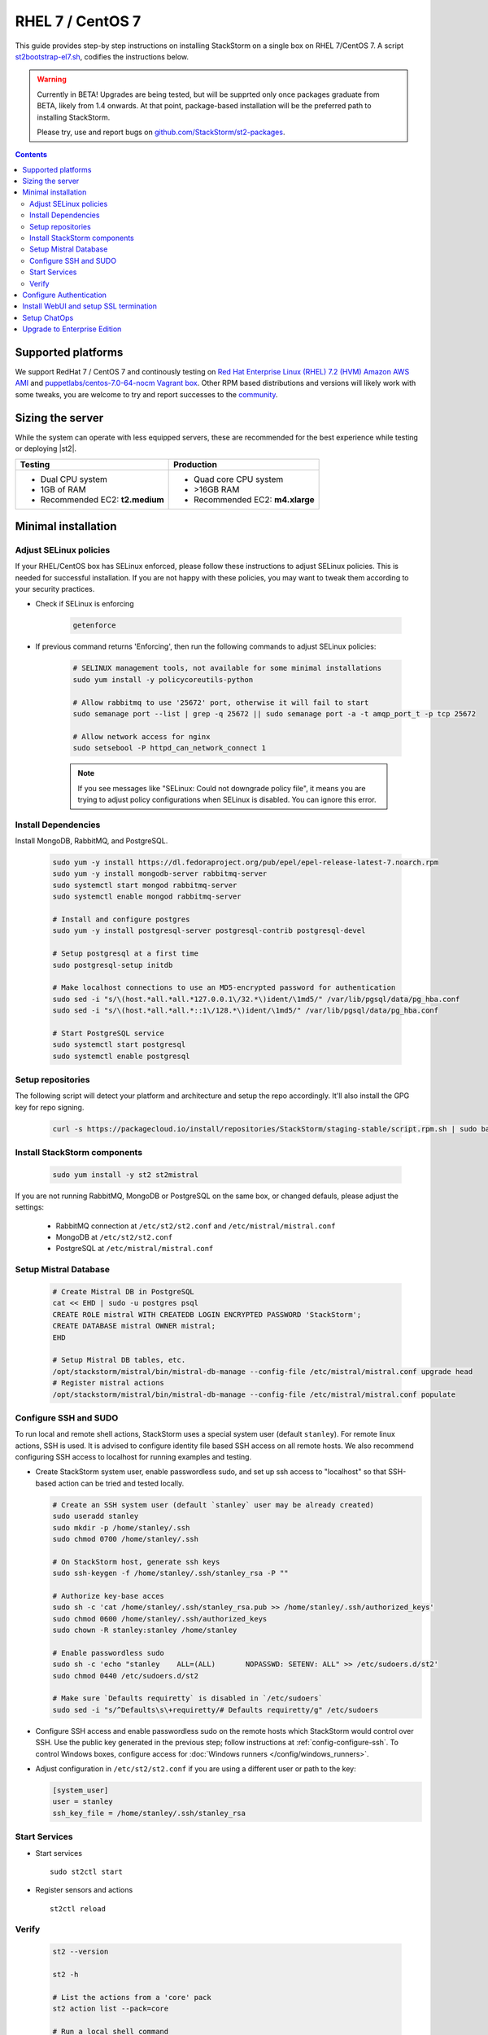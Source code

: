 RHEL 7 / CentOS 7
=================

This guide provides step-by step instructions on installing StackStorm on a single box on RHEL 7/CentOS 7.
A script `st2bootstrap-el7.sh <https://github.com/StackStorm/st2-packages/blob/master/scripts/st2bootstrap-el7.sh>`_,
codifies the instructions below.

.. warning :: Currently in BETA! Upgrades are being tested, but will be supprted only once packages graduate
    from BETA, likely from 1.4 onwards. At that point, package-based installation will be
    the preferred path to installing StackStorm.

    Please try, use and report bugs on
    `github.com/StackStorm/st2-packages <https://github.com/StackStorm/st2-packages/issues/new>`_.

.. contents::

Supported platforms
--------------------

We support RedHat 7 / CentOS 7 and continously testing on `Red Hat Enterprise Linux (RHEL) 7.2 (HVM) Amazon AWS AMI <https://aws.amazon.com/marketplace/pp/B019NS7T5I/ref=srh_res_product_title?ie=UTF8&sr=0-2&qid=1457037671547>`_
and `puppetlabs/centos-7.0-64-nocm Vagrant box <https://atlas.hashicorp.com/puppetlabs/boxes/centos-7.0-64-nocm>`_. Other RPM based distributions and versions will likely work with some tweaks, you are welcome to try and report successes to the `community <stackstorm-community.slack.com>`_.

Sizing the server
-----------------
While the system can operate with less equipped servers, these are recommended
for the best experience while testing or deploying |st2|.

+--------------------------------------+-----------------------------------+
|            Testing                   |         Production                |
+======================================+===================================+
|  * Dual CPU system                   | * Quad core CPU system            |
|  * 1GB of RAM                        | * >16GB RAM                       |
|  * Recommended EC2: **t2.medium**    | * Recommended EC2: **m4.xlarge**  |
+--------------------------------------+-----------------------------------+

Minimal installation
--------------------

Adjust SELinux policies
~~~~~~~~~~~~~~~~~~~~~~~

If your RHEL/CentOS box has SELinux enforced, please follow these instructions to adjust SELinux
policies. This is needed for successful installation. If you are not happy with these policies,
you may want to tweak them according to your security practices.

* Check if SELinux is enforcing

    .. code-block:: bash

        getenforce

* If previous command returns 'Enforcing', then run the following commands to adjust SELinux policies:

    .. code-block:: bash

        # SELINUX management tools, not available for some minimal installations
        sudo yum install -y policycoreutils-python

        # Allow rabbitmq to use '25672' port, otherwise it will fail to start
        sudo semanage port --list | grep -q 25672 || sudo semanage port -a -t amqp_port_t -p tcp 25672

        # Allow network access for nginx
        sudo setsebool -P httpd_can_network_connect 1

    .. note ::

      If you see messages like "SELinux: Could not downgrade policy file", it means
      you are trying to adjust policy configurations when SELinux is disabled. You can
      ignore this error.

Install Dependencies
~~~~~~~~~~~~~~~~~~~~

Install MongoDB, RabbitMQ, and PostgreSQL.

  .. code-block:: bash

    sudo yum -y install https://dl.fedoraproject.org/pub/epel/epel-release-latest-7.noarch.rpm
    sudo yum -y install mongodb-server rabbitmq-server
    sudo systemctl start mongod rabbitmq-server
    sudo systemctl enable mongod rabbitmq-server

    # Install and configure postgres
    sudo yum -y install postgresql-server postgresql-contrib postgresql-devel

    # Setup postgresql at a first time
    sudo postgresql-setup initdb

    # Make localhost connections to use an MD5-encrypted password for authentication
    sudo sed -i "s/\(host.*all.*all.*127.0.0.1\/32.*\)ident/\1md5/" /var/lib/pgsql/data/pg_hba.conf
    sudo sed -i "s/\(host.*all.*all.*::1\/128.*\)ident/\1md5/" /var/lib/pgsql/data/pg_hba.conf

    # Start PostgreSQL service
    sudo systemctl start postgresql
    sudo systemctl enable postgresql

Setup repositories
~~~~~~~~~~~~~~~~~~~

The following script will detect your platform and architecture and setup the repo accordingly. It'll also install the GPG key for repo signing.

  .. code-block:: bash

    curl -s https://packagecloud.io/install/repositories/StackStorm/staging-stable/script.rpm.sh | sudo bash


Install StackStorm components
~~~~~~~~~~~~~~~~~~~~~~~~~~~~~

  .. code-block:: bash

      sudo yum install -y st2 st2mistral


If you are not running RabbitMQ, MongoDB or PostgreSQL on the same box, or changed defauls,
please adjust the settings:

    * RabbitMQ connection at ``/etc/st2/st2.conf`` and ``/etc/mistral/mistral.conf``
    * MongoDB at ``/etc/st2/st2.conf``
    * PostgreSQL at ``/etc/mistral/mistral.conf``

Setup Mistral Database
~~~~~~~~~~~~~~~~~~~~~~

  .. code-block:: bash

    # Create Mistral DB in PostgreSQL
    cat << EHD | sudo -u postgres psql
    CREATE ROLE mistral WITH CREATEDB LOGIN ENCRYPTED PASSWORD 'StackStorm';
    CREATE DATABASE mistral OWNER mistral;
    EHD

    # Setup Mistral DB tables, etc.
    /opt/stackstorm/mistral/bin/mistral-db-manage --config-file /etc/mistral/mistral.conf upgrade head
    # Register mistral actions
    /opt/stackstorm/mistral/bin/mistral-db-manage --config-file /etc/mistral/mistral.conf populate

Configure SSH and SUDO
~~~~~~~~~~~~~~~~~~~~~~
To run local and remote shell actions, StackStorm uses a special system user (default ``stanley``).
For remote linux actions, SSH is used. It is advised to configure identity file based SSH access on all remote hosts. We also recommend configuring SSH access to localhost for running examples and testing.

* Create StackStorm system user, enable passwordless sudo, and set up ssh access to "localhost" so that SSH-based action can be tried and tested locally.

  .. code-block:: bash

    # Create an SSH system user (default `stanley` user may be already created)
    sudo useradd stanley
    sudo mkdir -p /home/stanley/.ssh
    sudo chmod 0700 /home/stanley/.ssh

    # On StackStorm host, generate ssh keys
    sudo ssh-keygen -f /home/stanley/.ssh/stanley_rsa -P ""

    # Authorize key-base acces
    sudo sh -c 'cat /home/stanley/.ssh/stanley_rsa.pub >> /home/stanley/.ssh/authorized_keys'
    sudo chmod 0600 /home/stanley/.ssh/authorized_keys
    sudo chown -R stanley:stanley /home/stanley

    # Enable passwordless sudo
    sudo sh -c 'echo "stanley    ALL=(ALL)       NOPASSWD: SETENV: ALL" >> /etc/sudoers.d/st2'
    sudo chmod 0440 /etc/sudoers.d/st2

    # Make sure `Defaults requiretty` is disabled in `/etc/sudoers`
    sudo sed -i "s/^Defaults\s\+requiretty/# Defaults requiretty/g" /etc/sudoers

* Configure SSH access and enable passwordless sudo on the remote hosts which StackStorm would control
  over SSH. Use the public key generated in the previous step; follow instructions at :ref:`config-configure-ssh`.
  To control Windows boxes, configure access for :doc:`Windows runners </config/windows_runners>`.

* Adjust configuration in ``/etc/st2/st2.conf`` if you are using a different user or path to the key:

  .. sourcecode:: ini

    [system_user]
    user = stanley
    ssh_key_file = /home/stanley/.ssh/stanley_rsa

Start Services
~~~~~~~~~~~~~~
* Start services ::

    sudo st2ctl start

* Register sensors and actions ::

    st2ctl reload

Verify
~~~~~~

  .. code-block:: bash

    st2 --version

    st2 -h

    # List the actions from a 'core' pack
    st2 action list --pack=core

    # Run a local shell command
    st2 run core.local -- date -R

    # See the execution results
    st2 execution list

    # Fire a remote comand via SSH (Requires passwordless SSH)
    st2 run core.remote hosts='localhost' -- uname -a

    # Install a pack
    st2 run packs.install packs=st2

Use the supervisor script to manage |st2| services: ::

    st2ctl start|stop|status|restart|restart-component|reload|clean


-----------------

At this point you have a minimal working installation, and can happily play with StackStorm:
follow :doc:`/start` tutorial, :ref:`deploy examples <start-deploy-examples>`, explore and install packs from `st2contrib`_.

But there is no joy without WebUI, no security without SSL termination, no fun without ChatOps, and no money without Enterprise edition. Read on, move on!

-----------------

Configure Authentication
------------------------

Reference deployment uses File Based auth provider for simplicity. Refer to :doc:`/authentication` to configure and use PAM or LDAP autentication backends. To set up authentication with File Based provider:

* Create a user with a password:

  .. code-block:: bash

    # Install htpasswd utility if you don't have it
    sudo yum -y install httpd-tools
    # Create a user record in a password file.
    echo "Ch@ngeMe" | sudo htpasswd -i /etc/st2/htpasswd test

* Enable and configure auth in ``/etc/st2/st2.conf``:

  .. sourcecode:: ini

    [auth]
    # ...
    enabled = True
    backend = flat_file
    backend_kwargs = {"file_path": "/etc/st2/htpasswd"}
    # ...

* Restart the st2api service: ::

    sudo st2ctl restart-component st2api

* Authenticate, export the token for st2 CLI, and check that it works:

  .. code-block:: bash

    # Get an auth token and use in CLI or API
    st2 auth test

    # A shortcut to authenticate and export the token
    export ST2_AUTH_TOKEN=$(st2 auth test -p Ch@ngeMe -t)

    # Check that it works
    st2 action list

Check out :doc:`/cli` to learn convinient ways to authenticate via CLI.

Install WebUI and setup SSL termination
---------------------------------------
`NGINX <http://nginx.org/>`_ is used to serve WebUI static files, redirect HTTP to HTTPS,
provide SSL termination for HTTPS, and reverse-proxy st2auth and st2api API endpoints.
To set it up: install `st2web` and `nginx`, generate certificates or place your existing
certificates under ``/etc/ssl/st2``, and configure nginx with StackStorm's supplied
:github_st2:`site config file st2.conf<conf/nginx/st2.conf>`.

  .. code-block:: bash

    # Install st2web and nginx
    sudo yum install -y st2web nginx

    # Generate self-signed certificate or place your existing certificate under /etc/ssl/st2
    sudo mkdir -p /etc/ssl/st2
    sudo openssl req -x509 -newkey rsa:2048 -keyout /etc/ssl/st2/st2.key -out /etc/ssl/st2/st2.crt \
    -days 365 -nodes -subj "/C=US/ST=California/L=Palo Alto/O=StackStorm/OU=Information \
    Technology/CN=$(hostname)"

    # Copy and enable StackStorm's supplied config file
    sudo cp /usr/share/doc/st2/conf/nginx/st2.conf /etc/nginx/conf.d/

    # Disable default_server configuration in existing /etc/nginx/nginx.conf
    sudo sed -i 's/default_server//g' /etc/nginx/nginx.conf

    sudo systemctl restart nginx
    sudo systemctl enable nginx

If you modify ports, or url paths in nginx configuration, make correspondent chagnes in st2web
configuration at ``/opt/stackstorm/static/webui/config.js``.

Use your browser to connect to ``https://${ST2_HOSTNAME}`` and login to the WebUI.

Setup ChatOps
-------------

If you already run Hubot instance, you only have to install the ``hubot-stackstorm`` plugin and configure StackStorm env variables, as described below. Otherwise, the easiest way to enable
:doc:`StackStorm ChatOps </chatops/index>` is to use `st2chatops <https://github.com/stackstorm/st2chatops/>`_ package.

* Validate that ``chatops`` pack is installed, and a notification rule is enabled: ::

    # Ensure chatops pack is in place
    ls /opt/stackstorm/packs/chatops
    # Create notification rule if not yet enabled
    st2 rule get chatops.notify || st2 rule create /opt/stackstorm/packs/chatops/rules/notify_hubot.yaml)

* `Install NodeJS v4 <https://nodejs.org/en/download/package-manager/>`_: ::

      curl -sL https://rpm.nodesource.com/setup_4.x | sudo -E bash -
      sudo yum install -y nodejs

* Review and edit ``/opt/stackstorm/chatops/st2chatops.env`` configuration file to point it to your
  StackStorm   installation and Chat Service you are using. By default ``st2api`` and ``st2auth``
  are expected to be on the same host. If it's not the case, please update ``ST2_API`` and
  ``ST2_AUTH_URL`` variables or just point to correct host with ``ST2_HOSTNAME`` variable. Use
  `ST2_WEBUI_URL` if an external address of your StackStorm host is different.

  The example configuration uses Slack. In case of Slack, go to Slack web admin interface,
  `create and configure a Bot <https://api.slack.com/bot-users>`_, invite a Bot to the rooms,
  and copy the authentication token into ``HUBOT_SLACK_TOKEN`` variable.

  If you are using other Chat Service, do appropriate bot configurations,
  and set correspondent environment variables under
  `Chat service adapter settings`:
  `Slack <https://github.com/slackhq/hubot-slack>`_,
  `HipChat <https://github.com/hipchat/hubot-hipchat>`_,
  `Yammer <https://github.com/athieriot/hubot-yammer>`_,
  `Flowdock <https://github.com/flowdock/hubot-flowdock>`_,
  `IRC <https://github.com/nandub/hubot-irc>`_ ,
  `XMPP <https://github.com/markstory/hubot-xmpp>`_.

* Start the service: ::

      sudo systemctl start st2chatops

      # Start st2chatops on boot
      sudo systemctl enable st2chatops

* That's it! Go to your Chat room and begin ChatOps-ing. Read on :doc:`/chatops/index` section.

Upgrade to Enterprise Edition
-----------------------------
Enterprise Edition is deployed as an addition on top of StackStorm Community. You will need an active
Enterprise subscription, and a license key to access StackStorm enterprise repositories.

.. code-block:: bash

    # Set up Enterprise repository access
    curl -s https://${ENTERPRISE_LICENSE_KEY}:@packagecloud.io/install/repositories/StackStorm/enterprise/script.rpm.sh | sudo bash
    # Install Enterprise editions
    sudo yum install -y st2enterprise

To learn more about StackStorm Enterprise, request a quote, or get an evaluation license go
to `stackstorm.com/product <https://stackstorm.com/product/#enterprise/>`_.
